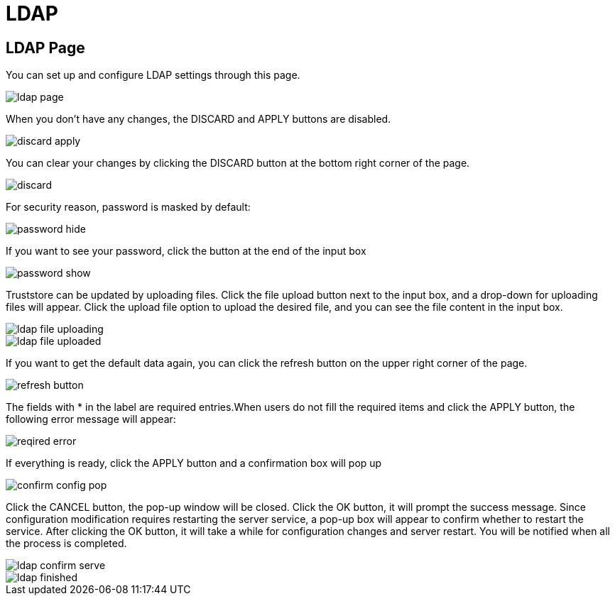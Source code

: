 = LDAP

== LDAP Page

You can set up and configure LDAP settings through this page.

image::../../../../.gitbook/assets/ldap-page.png[]

When you don't have any changes, the DISCARD and APPLY buttons are disabled.

image::../../../../.gitbook/assets/discard-apply.png[]

You can clear your changes by clicking the DISCARD button at the bottom right corner of the page.

image::../../../../.gitbook/assets/discard.png[]

For security reason, password is masked by default:

image::../../../../.gitbook/assets/password-hide.png[]

If you want to see your password, click the button at the end of the input box

image::../../../../.gitbook/assets/password-show.png[]

Truststore can be updated by uploading files. Click the file upload button next to the input box, and a drop-down for uploading files will appear. Click the upload file option to upload the desired file, and you can see the file content in the input box.

image::../../../../.gitbook/assets/ldap-file-uploading.png[]

image::../../../../.gitbook/assets/ldap-file-uploaded.png[]

If you want to get the default data again, you can click the refresh button on the upper right corner of the page.

image::../../../../.gitbook/assets/refresh-button.png[]

The fields with * in the label are required entries.When users do not fill the required items and click the APPLY button, the following error message will appear:

image::../../../../.gitbook/assets/reqired-error.png[]

If everything is ready, click the APPLY button and a confirmation box will pop up

image::../../../../.gitbook/assets/confirm-config-pop.png[]

Click the CANCEL button, the pop-up window will be closed. Click the OK button, it will prompt the success message. Since configuration modification requires restarting the server service, a pop-up box will appear to confirm whether to restart the service. After clicking the OK button, it will take a while for configuration changes and server restart. You will be notified when all the process is completed.

image::../../../../.gitbook/assets/ldap-confirm-serve.png[]

image::../../../../.gitbook/assets/ldap-finished.png[]
